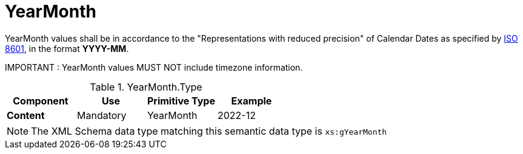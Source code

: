 = YearMonth

YearMonth values shall be in accordance to the "Representations with reduced precision"
 of Calendar Dates as specified by https://www.iso.org/standard/40874.html[ISO 8601],
 in the format *YYYY-MM*.

====
IMPORTANT : YearMonth values MUST NOT include timezone information.
====


.YearMonth.Type
[cols="1s,1,1,1", options="header"]
|===
|Component
|Use
|Primitive Type
|Example

|Content
|Mandatory
|YearMonth
|2022-12
|===

NOTE: The XML Schema data type matching this semantic data type is `xs:gYearMonth`
